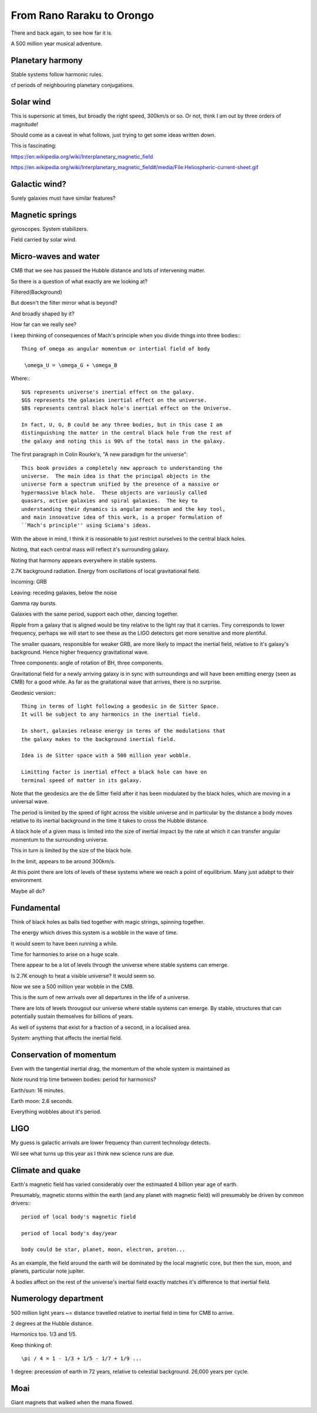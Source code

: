 ============================
 From Rano Raraku to Orongo
============================

There and back again, to see how far it is.

A 500 million year musical adventure.

Planetary harmony
=================

Stable systems follow harmonic rules.

cf periods of neighbouring planetary conjugations.

Solar wind
==========

This is supersonic at times, but broadly the right speed, 300km/s or
so. Or not, think I am out by three orders of magnitude!

Should come as a caveat in what follows, just trying to get some ideas
written down.

This is fascinating:

https://en.wikipedia.org/wiki/Interplanetary_magnetic_field

https://en.wikipedia.org/wiki/Interplanetary_magnetic_field#/media/File:Heliospheric-current-sheet.gif

Galactic wind?
==============

Surely galaxies must have similar features?

Magnetic springs
================

gyroscopes.  System stabilizers.

Field carried by solar wind.


Micro-waves and water
=====================

CMB that we see has passed the Hubble distance and lots of intervening
matter.

So there is a question of what exactly are we looking at?

Filtered(Background)

But doesn't the filter mirror what is beyond?

And broadly shaped by it?

How far can we really see?

I keep thinking of consequences of Mach's principle when you divide
things into three bodies:::

  Thing of omega as angular momentum or intertial field of body
  
   \omega_U = \omega_G + \omega_B

Where:::
  
  $U$ represents universe's inertial effect on the galaxy.
  $G$ represents the galaxies inertial effect on the universe.
  $B$ represents central black hole's inertial effect on the Universe.

  In fact, U, G, B could be any three bodies, but in this case I am
  distinguishing the matter in the central black hole from the rest of
  the galaxy and noting this is 90% of the total mass in the galaxy.

The first paragraph in Colin Rourke's, "A new paradigm for the
universe"::
  
   This book provides a completely new approach to understanding the
   universe.  The main idea is that the principal objects in the
   universe form a spectrum unified by the presence of a massive or
   hypermassive black hole.  These objects are variously called
   quasars, active galaxies and spiral galaxies.  The key to
   understanding their dynamics is angular momentum and the key tool,
   and main innovative idea of this work, is a proper formulation of
   ``Mach's principle'' using Sciama's ideas.


   

With the above in mind, I think it is reasonable to just restrict
ourselves to the central black holes.

Noting, that each central mass will reflect it's surrounding galaxy.

Noting that harmony appears everywhere in stable systems.

2.7K background radiation.  Energy from oscillations of local
gravitational field.

Incoming: GRB

Leaving: receding galaxies, below the noise

Gamma ray bursts.
 
Galaxies with the same period, support each other, dancing together.

Ripple from a galaxy that is aligned would be tiny relative to the
light ray that it carries.   Tiny corresponds to lower frequency,
perhaps we will start to see these as the LIGO detectors get more
sensitive and more plentiful.

The smaller quasars, responsible for weaker GRB, are more likely to
impact the inertial field, relative to it's galaxy's background.
Hence higher frequency gravitational wave.

Three components: angle of rotation of BH, three components.


Gravitational field for a newly arriving galaxy is in sync with
surroundings and will have been emitting energy (seen as CMB) for a
good while.  As far as the graitational wave that arrives, there is no
surprise.

Geodesic version:::


    Thing in terms of light following a geodesic in de Sitter Space.
    It will be subject to any harmonics in the inertial field.

    In short, galaxies release energy in terms of the modulations that
    the galaxy makes to the background inertial field.

    Idea is de Sitter space with a 500 million year wobble.

    Limitting factor is inertial effect a black hole can have on
    terminal speed of matter in its galaxy.

Note that the geodesics are the de Sitter field after it has been
modulated by the black holes, which are moving in a universal wave.

The period is limited by the speed of light across the visible
universe and in particular by the distance a body moves relative to
its inertial background in the time it takes to cross the Hubble
distance.


A black hole of a given mass is limited into the size of inertial
impact by the rate at which it can transfer angular momentum to the
surrounding universe.

This in turn is limited by the size of the black hole.

In the limit, appears to be around 300km/s.


At this point there are lots of levels of these systems where we reach
a point of equilibrium.   Many just adabpt to their environment.

Maybe all do?


Fundamental
===========

Think of black holes as balls tied together with magic strings,
spinning together.

The energy which drives this system is a wobble in the wave of time.

It would seem to have been running a while.

Time for harmonies to arise on a huge scale.

There appear to be a lot of levels through the universe where stable
systems can emerge.

Is 2.7K enough to heat a visible universe?  It would seem so.

Now we see a 500 million year wobble in the CMB.

This is the sum of new arrivals over all departures in the life of a
universe.

There are lots of levels througout our universe where stable systems
can emerge.  By stable, structures that can potentially sustain
themselves for billions of years.

As well of systems that exist for a fraction of a second, in a
localised area.

System: anything that affects the inertial field.
   

Conservation of momentum
========================

Even with the tangential inertial drag, the momentum of the whole
system is maintained as 

Note round trip time between bodies: period for harmonics?

Earth/sun: 16 minutes.

Earth moon: 2.6 seconds.

Everything wobbles about it's period.


LIGO
====

My guess is galactic arrivals are lower frequency than current
technology detects.

Wil see what turns up this year as I think new science runs are due.


Climate and quake
=================

Earth's magnetic field has varied considerably over the estimaated 4
billion year age of earth.

Presumably, magnetic storms within the earth (and any planet with
magnetic field) will presumably be driven by common drivers:::

  period of local body's magnetic field

  period of local body's day/year

  body could be star, planet, moon, electron, proton...

As an example, the field around the earth will be dominated by the local
magnetic core, but then the sun, moon, and planets, particular note
jupiter.

A bodies affect on the rest of the universe's inertial field exactly
matches it's difference to that inertial field.


Numerology department
=====================

500 million light years ~= distance travelled relative to inertial
field in time for CMB to arrive.

2 degrees at the Hubble distance.

Harmonics too.  1/3 and 1/5.

Keep thinking of::

  \pi / 4 = 1 - 1/3 + 1/5 - 1/7 + 1/9 ...




  
1 degree: precession of earth in 72 years, relative to celestial
background.  26,000 years per cycle.

Moai
====

Giant magnets that walked when the mana flowed.
